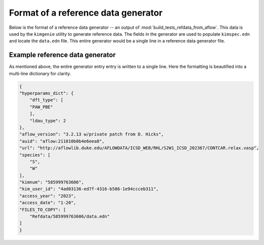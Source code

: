 .. _doc.refdata_gen_format:

Format of a reference data generator
------------------------------------

Below is the format of a reference data generator -- an output of :mod:`build_tests_refdata_from_aflow`. This data is used by the ``kimgenie`` utility to generate reference data. The fields in the generator are used to populate ``kimspec.edn`` and locate the ``data.edn`` file. This entire generator would be a single line in a reference data generator file. 

.. data:: species
    :noindex:

    the atomic species of the material(s) in this test. These are always in alphabetical order.

    :type: list[str]
    
.. data:: prototype_label
    :noindex:

    the AFLOW prototype label of the material(s) in this test

    :type: string

.. data:: library_prototype_label
    :noindex:

    The closest, if any, matching AFLOW library prototype label

    :type: str

.. data:: short_name
    :noindex:

    the human-readable name for the structure described by the closest matching library prototype, if any

    :type: str

.. data:: hyperparams_dict 
    
    Selected DFT hyperparameters of this AFLOW calculation and their values

    :type: dict

.. data:: aflow_version
    :noindex:

    Version of the ``aflow++`` executable used for detecting the material's AFLOW prototype designation

    :type: str

.. data:: auid
    :noindex:

    AFLOW Unique IDentifier

    :type: str

.. data:: url
    :noindex:

    The exact URL that the atomic coordinates were downloaded from

    :type: str

.. data:: kimnum
    :noindex:

    12-digit KIM number

    :type: str

.. data:: kim_user_id
    :noindex:

    KIM user ID of the person running the script

    :type: str

.. data:: access_year
    :noindex:

    Access year

    :type: str

.. data:: access_date
    :noindex:

    Access month and day

    :type: str

.. data:: FILES_TO_COPY
    :noindex:

    Generic field containing paths of files for ``kimgenie`` to copy into the rendered item directory. In this case, it contains a single path to the ``data.edn`` file containing a single instance each of the ``binding-energy-crystal`` and ``crystal-structure-npt`` properties.

    :type: list[str]
    

Example reference data generator
================================

As mentioned above, the entire generator entry entry is written to a single line. Here the formatting is beautified into a multi-line dictionary for clarity. 

.. code-block:: json
    
    {
    "hyperparams_dict": {
        "dft_type": [
        "PAW_PBE"
        ],
        "ldau_type": 2
    },
    "aflow_version": "3.2.13 w/private patch from D. Hicks",
    "auid": "aflow:211010b0b4e6eea8",
    "url": "http://aflowlib.duke.edu/AFLOWDATA/ICSD_WEB/RHL/S2W1_ICSD_202367/CONTCAR.relax.vasp",
    "species": [
        "S",
        "W"
    ],
    "kimnum": "585999763606",
    "kim_user_id": "4ad03136-ed7f-4316-b586-1e94ccceb311",
    "access_year": "2023",
    "access_date": "1-20",
    "FILES_TO_COPY": [
        "Refdata/585999763606/data.edn"
    ]
    }
